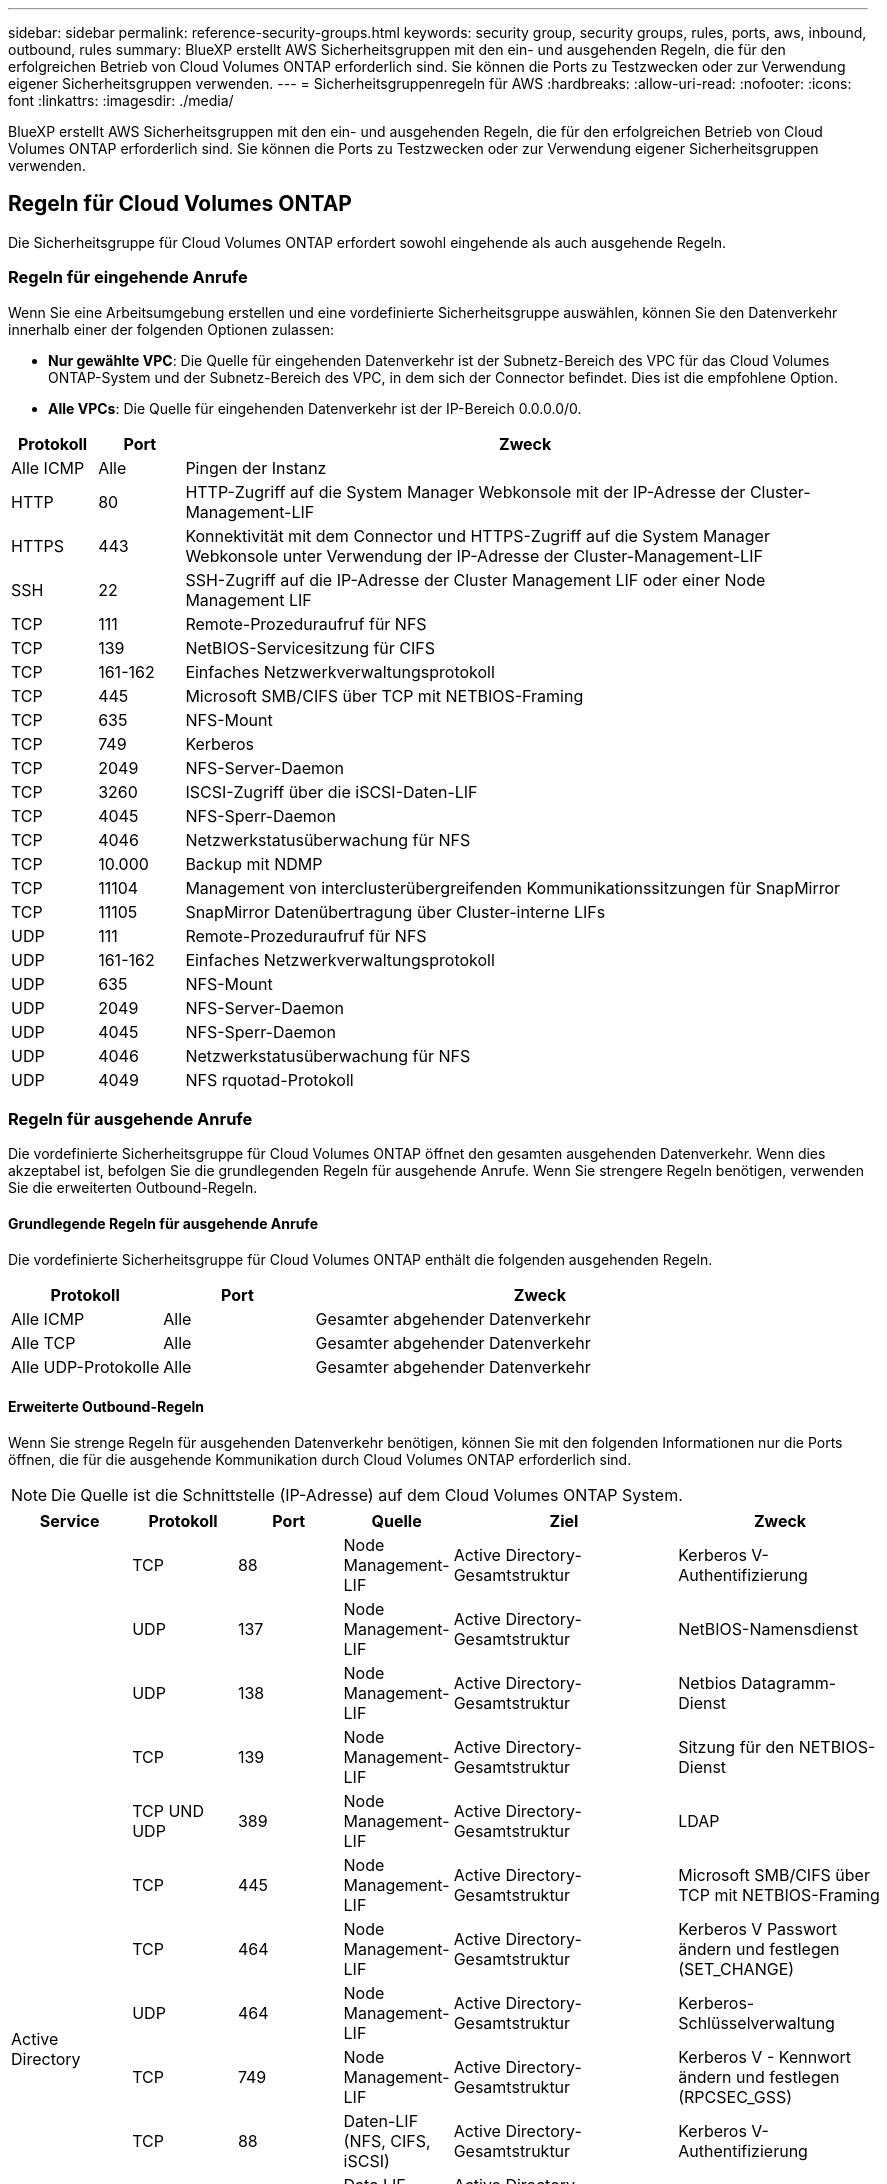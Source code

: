 ---
sidebar: sidebar 
permalink: reference-security-groups.html 
keywords: security group, security groups, rules, ports, aws, inbound, outbound, rules 
summary: BlueXP erstellt AWS Sicherheitsgruppen mit den ein- und ausgehenden Regeln, die für den erfolgreichen Betrieb von Cloud Volumes ONTAP erforderlich sind. Sie können die Ports zu Testzwecken oder zur Verwendung eigener Sicherheitsgruppen verwenden. 
---
= Sicherheitsgruppenregeln für AWS
:hardbreaks:
:allow-uri-read: 
:nofooter: 
:icons: font
:linkattrs: 
:imagesdir: ./media/


[role="lead"]
BlueXP erstellt AWS Sicherheitsgruppen mit den ein- und ausgehenden Regeln, die für den erfolgreichen Betrieb von Cloud Volumes ONTAP erforderlich sind. Sie können die Ports zu Testzwecken oder zur Verwendung eigener Sicherheitsgruppen verwenden.



== Regeln für Cloud Volumes ONTAP

Die Sicherheitsgruppe für Cloud Volumes ONTAP erfordert sowohl eingehende als auch ausgehende Regeln.



=== Regeln für eingehende Anrufe

Wenn Sie eine Arbeitsumgebung erstellen und eine vordefinierte Sicherheitsgruppe auswählen, können Sie den Datenverkehr innerhalb einer der folgenden Optionen zulassen:

* *Nur gewählte VPC*: Die Quelle für eingehenden Datenverkehr ist der Subnetz-Bereich des VPC für das Cloud Volumes ONTAP-System und der Subnetz-Bereich des VPC, in dem sich der Connector befindet. Dies ist die empfohlene Option.
* *Alle VPCs*: Die Quelle für eingehenden Datenverkehr ist der IP-Bereich 0.0.0.0/0.


[cols="10,10,80"]
|===
| Protokoll | Port | Zweck 


| Alle ICMP | Alle | Pingen der Instanz 


| HTTP | 80 | HTTP-Zugriff auf die System Manager Webkonsole mit der IP-Adresse der Cluster-Management-LIF 


| HTTPS | 443 | Konnektivität mit dem Connector und HTTPS-Zugriff auf die System Manager Webkonsole unter Verwendung der IP-Adresse der Cluster-Management-LIF 


| SSH | 22 | SSH-Zugriff auf die IP-Adresse der Cluster Management LIF oder einer Node Management LIF 


| TCP | 111 | Remote-Prozeduraufruf für NFS 


| TCP | 139 | NetBIOS-Servicesitzung für CIFS 


| TCP | 161-162 | Einfaches Netzwerkverwaltungsprotokoll 


| TCP | 445 | Microsoft SMB/CIFS über TCP mit NETBIOS-Framing 


| TCP | 635 | NFS-Mount 


| TCP | 749 | Kerberos 


| TCP | 2049 | NFS-Server-Daemon 


| TCP | 3260 | ISCSI-Zugriff über die iSCSI-Daten-LIF 


| TCP | 4045 | NFS-Sperr-Daemon 


| TCP | 4046 | Netzwerkstatusüberwachung für NFS 


| TCP | 10.000 | Backup mit NDMP 


| TCP | 11104 | Management von interclusterübergreifenden Kommunikationssitzungen für SnapMirror 


| TCP | 11105 | SnapMirror Datenübertragung über Cluster-interne LIFs 


| UDP | 111 | Remote-Prozeduraufruf für NFS 


| UDP | 161-162 | Einfaches Netzwerkverwaltungsprotokoll 


| UDP | 635 | NFS-Mount 


| UDP | 2049 | NFS-Server-Daemon 


| UDP | 4045 | NFS-Sperr-Daemon 


| UDP | 4046 | Netzwerkstatusüberwachung für NFS 


| UDP | 4049 | NFS rquotad-Protokoll 
|===


=== Regeln für ausgehende Anrufe

Die vordefinierte Sicherheitsgruppe für Cloud Volumes ONTAP öffnet den gesamten ausgehenden Datenverkehr. Wenn dies akzeptabel ist, befolgen Sie die grundlegenden Regeln für ausgehende Anrufe. Wenn Sie strengere Regeln benötigen, verwenden Sie die erweiterten Outbound-Regeln.



==== Grundlegende Regeln für ausgehende Anrufe

Die vordefinierte Sicherheitsgruppe für Cloud Volumes ONTAP enthält die folgenden ausgehenden Regeln.

[cols="20,20,60"]
|===
| Protokoll | Port | Zweck 


| Alle ICMP | Alle | Gesamter abgehender Datenverkehr 


| Alle TCP | Alle | Gesamter abgehender Datenverkehr 


| Alle UDP-Protokolle | Alle | Gesamter abgehender Datenverkehr 
|===


==== Erweiterte Outbound-Regeln

Wenn Sie strenge Regeln für ausgehenden Datenverkehr benötigen, können Sie mit den folgenden Informationen nur die Ports öffnen, die für die ausgehende Kommunikation durch Cloud Volumes ONTAP erforderlich sind.


NOTE: Die Quelle ist die Schnittstelle (IP-Adresse) auf dem Cloud Volumes ONTAP System.

[cols="10,10,6,20,20,34"]
|===
| Service | Protokoll | Port | Quelle | Ziel | Zweck 


.18+| Active Directory | TCP | 88 | Node Management-LIF | Active Directory-Gesamtstruktur | Kerberos V-Authentifizierung 


| UDP | 137 | Node Management-LIF | Active Directory-Gesamtstruktur | NetBIOS-Namensdienst 


| UDP | 138 | Node Management-LIF | Active Directory-Gesamtstruktur | Netbios Datagramm-Dienst 


| TCP | 139 | Node Management-LIF | Active Directory-Gesamtstruktur | Sitzung für den NETBIOS-Dienst 


| TCP UND UDP | 389 | Node Management-LIF | Active Directory-Gesamtstruktur | LDAP 


| TCP | 445 | Node Management-LIF | Active Directory-Gesamtstruktur | Microsoft SMB/CIFS über TCP mit NETBIOS-Framing 


| TCP | 464 | Node Management-LIF | Active Directory-Gesamtstruktur | Kerberos V Passwort ändern und festlegen (SET_CHANGE) 


| UDP | 464 | Node Management-LIF | Active Directory-Gesamtstruktur | Kerberos-Schlüsselverwaltung 


| TCP | 749 | Node Management-LIF | Active Directory-Gesamtstruktur | Kerberos V - Kennwort ändern und festlegen (RPCSEC_GSS) 


| TCP | 88 | Daten-LIF (NFS, CIFS, iSCSI) | Active Directory-Gesamtstruktur | Kerberos V-Authentifizierung 


| UDP | 137 | Data LIF (NFS, CIFS) | Active Directory-Gesamtstruktur | NetBIOS-Namensdienst 


| UDP | 138 | Data LIF (NFS, CIFS) | Active Directory-Gesamtstruktur | Netbios Datagramm-Dienst 


| TCP | 139 | Data LIF (NFS, CIFS) | Active Directory-Gesamtstruktur | Sitzung für den NETBIOS-Dienst 


| TCP UND UDP | 389 | Data LIF (NFS, CIFS) | Active Directory-Gesamtstruktur | LDAP 


| TCP | 445 | Data LIF (NFS, CIFS) | Active Directory-Gesamtstruktur | Microsoft SMB/CIFS über TCP mit NETBIOS-Framing 


| TCP | 464 | Data LIF (NFS, CIFS) | Active Directory-Gesamtstruktur | Kerberos V Passwort ändern und festlegen (SET_CHANGE) 


| UDP | 464 | Data LIF (NFS, CIFS) | Active Directory-Gesamtstruktur | Kerberos-Schlüsselverwaltung 


| TCP | 749 | Data LIF (NFS, CIFS) | Active Directory-Gesamtstruktur | Kerberos V - Passwort ändern und festlegen (RPCSEC_GSS) 


.3+| AutoSupport | HTTPS | 443 | Node Management-LIF | support.netapp.com | AutoSupport (HTTPS ist der Standard) 


| HTTP | 80 | Node Management-LIF | support.netapp.com | AutoSupport (nur wenn das Transportprotokoll von HTTPS zu HTTP geändert wird) 


| TCP | 3128 | Node Management-LIF | Stecker | Senden von AutoSupport-Nachrichten über einen Proxy-Server auf dem Connector, falls keine ausgehende Internetverbindung verfügbar ist 


| Backup auf S3 | TCP | 5010 | Intercluster-LIF | Backup-Endpunkt oder Wiederherstellungsendpunkt | Backup- und Restore-Vorgänge für die Funktion „Backup in S3“ 


.3+| Cluster | Gesamter Datenverkehr | Gesamter Datenverkehr | Alle LIFs auf einem Node | Alle LIFs auf dem anderen Node | Kommunikation zwischen Clustern (nur Cloud Volumes ONTAP HA) 


| TCP | 3000 | Node Management-LIF | Ha Mediator | ZAPI-Aufrufe (nur Cloud Volumes ONTAP HA) 


| ICMP | 1 | Node Management-LIF | Ha Mediator | Bleiben Sie am Leben (nur Cloud Volumes ONTAP HA) 


| Konfigurations-Backups | HTTP | 80 | Node Management-LIF | \Http://<connector-IP-address>/occm/offboxconfig | Senden Sie Konfigurationssicherungen an den Connector. link:https://docs.netapp.com/us-en/ontap/system-admin/node-cluster-config-backed-up-automatically-concept.html["Informationen zu Backup-Dateien für die Konfiguration"^]. 


| DHCP | UDP | 68 | Node Management-LIF | DHCP | DHCP-Client für die erstmalige Einrichtung 


| DHCPS | UDP | 67 | Node Management-LIF | DHCP | DHCP-Server 


| DNS | UDP | 53 | Node Management LIF und Daten LIF (NFS, CIFS) | DNS | DNS 


| NDMP | TCP | 18600-18699 | Node Management-LIF | Zielserver | NDMP-Kopie 


| SMTP | TCP | 25 | Node Management-LIF | Mailserver | SMTP-Warnungen können für AutoSupport verwendet werden 


.4+| SNMP | TCP | 161 | Node Management-LIF | Server überwachen | Überwachung durch SNMP-Traps 


| UDP | 161 | Node Management-LIF | Server überwachen | Überwachung durch SNMP-Traps 


| TCP | 162 | Node Management-LIF | Server überwachen | Überwachung durch SNMP-Traps 


| UDP | 162 | Node Management-LIF | Server überwachen | Überwachung durch SNMP-Traps 


.2+| SnapMirror | TCP | 11104 | Intercluster-LIF | ONTAP Intercluster-LIFs | Management von interclusterübergreifenden Kommunikationssitzungen für SnapMirror 


| TCP | 11105 | Intercluster-LIF | ONTAP Intercluster-LIFs | SnapMirror Datenübertragung 


| Syslog | UDP | 514 | Node Management-LIF | Syslog-Server | Syslog-Weiterleitungsmeldungen 
|===


== Regeln für die externe Sicherheitsgruppe des HA Mediators

Die vordefinierte externe Sicherheitsgruppe für den Cloud Volumes ONTAP HA Mediator enthält die folgenden Regeln für ein- und ausgehende Anrufe.



=== Regeln für eingehende Anrufe

Die vordefinierte Sicherheitsgruppe für den HA-Mediator umfasst die folgende eingehende Regel.

[cols="20,20,20,40"]
|===
| Protokoll | Port | Quelle | Zweck 


| TCP | 3000 | CIDR des Connectors | RESTful API-Zugriff über den Connector 
|===


=== Regeln für ausgehende Anrufe

Die vordefinierte Sicherheitsgruppe für den HA-Vermittler öffnet den gesamten ausgehenden Datenverkehr. Wenn dies akzeptabel ist, befolgen Sie die grundlegenden Regeln für ausgehende Anrufe. Wenn Sie strengere Regeln benötigen, verwenden Sie die erweiterten Outbound-Regeln.



==== Grundlegende Regeln für ausgehende Anrufe

Die vordefinierte Sicherheitsgruppe für den HA-Vermittler enthält die folgenden Regeln für ausgehende Anrufe.

[cols="20,20,60"]
|===
| Protokoll | Port | Zweck 


| Alle TCP | Alle | Gesamter abgehender Datenverkehr 


| Alle UDP-Protokolle | Alle | Gesamter abgehender Datenverkehr 
|===


==== Erweiterte Outbound-Regeln

Wenn Sie starre Regeln für ausgehenden Datenverkehr benötigen, können Sie die folgenden Informationen verwenden, um nur die Ports zu öffnen, die für die ausgehende Kommunikation durch den HA-Vermittler erforderlich sind.

[cols="10,10,30,40"]
|===
| Protokoll | Port | Ziel | Zweck 


| HTTP | 80 | IP-Adresse des Connectors auf der AWS EC2 Instanz | Lade Upgrades für den Mediator herunter 


| HTTPS | 443 | ec2.amazonaws.com | Unterstützung bei Storage Failover 


| UDP | 53 | ec2.amazonaws.com | Unterstützung bei Storage Failover 
|===

NOTE: Anstatt die Ports 443 und 53 zu öffnen, können Sie einen VPC-Endpunkt des Zielsubnetzen zum AWS EC2 Service erstellen.



== Regeln für die interne Sicherheitsgruppe der HA-Konfiguration

Die vordefinierte interne Sicherheitsgruppe für eine Cloud Volumes ONTAP HA-Konfiguration umfasst die folgenden Regeln: Diese Sicherheitsgruppe ermöglicht die Kommunikation zwischen den HA-Nodes und zwischen dem Mediator und den Nodes.

BlueXP erstellt diese Sicherheitsgruppe immer. Sie haben nicht die Möglichkeit, Ihre eigenen zu verwenden.



=== Regeln für eingehende Anrufe

Die vordefinierte Sicherheitsgruppe enthält die folgenden Regeln für eingehende Anrufe.

[cols="20,20,60"]
|===
| Protokoll | Port | Zweck 


| Gesamter Datenverkehr | Alle | Kommunikation zwischen HA-Mediator und HA-Knoten 
|===


=== Regeln für ausgehende Anrufe

Die vordefinierte Sicherheitsgruppe enthält die folgenden ausgehenden Regeln.

[cols="20,20,60"]
|===
| Protokoll | Port | Zweck 


| Gesamter Datenverkehr | Alle | Kommunikation zwischen HA-Mediator und HA-Knoten 
|===


== Regeln für den Konnektor

https://["Zeigen Sie die Sicherheitsgruppenregeln für den Konnektor an"^]
